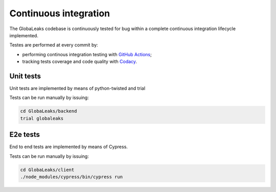 ======================
Continuous integration
======================
The GlobaLeaks codebase is continuously tested for bug within a complete continuous integration lifecycle implemented.

Testes are performed at every commit by:

* performing continous integration testing with `GitHub Actions <https://github.com/globaleaks/whistleblowing-software/actions>`_;
* tracking tests coverage and code quality with `Codacy <https://app.codacy.com/manual/GlobaLeaks/GlobaLeaks>`_.

Unit tests
==========
Unit tests are implemented by means of python-twisted and trial

Tests can be run manually by issuing:

.. code:: sh

  cd GlobaLeaks/backend
  trial globaleaks

E2e tests
=========
End to end tests are implemented by means of Cypress.

Tests can be run manually by issuing:

.. code:: sh

  cd GlobaLeaks/client
  ./node_modules/cypress/bin/cypress run
